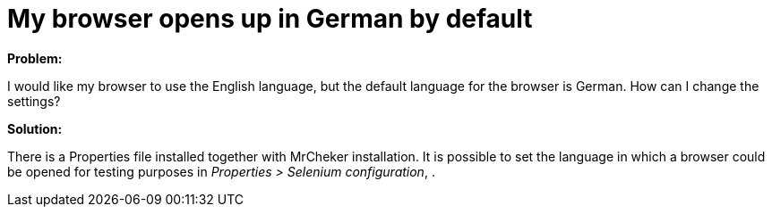 = My browser opens up  in German by default

*Problem:*

I would like my browser to use the English language, but the default language for the browser is German. How can I change the settings?

*Solution:*

There is a Properties file installed together with MrCheker installation. It is possible to set the language in which a browser could be opened for testing purposes in _Properties > Selenium configuration_, .
